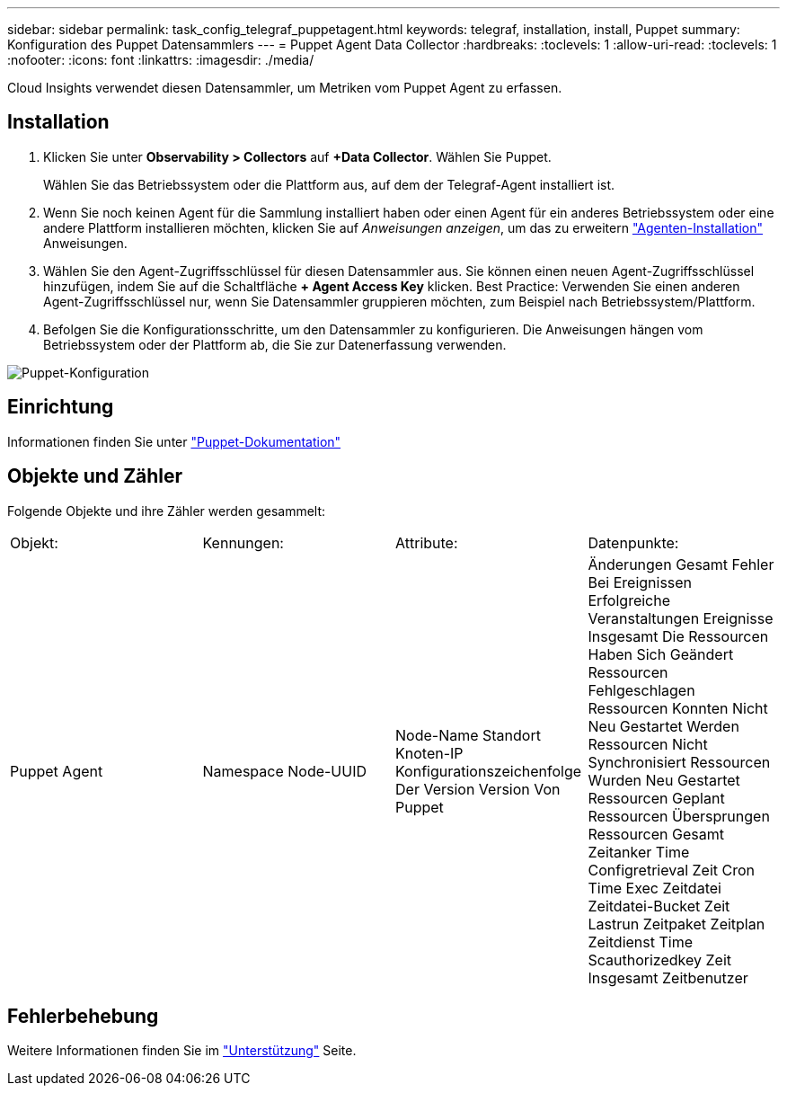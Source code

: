 ---
sidebar: sidebar 
permalink: task_config_telegraf_puppetagent.html 
keywords: telegraf, installation, install, Puppet 
summary: Konfiguration des Puppet Datensammlers 
---
= Puppet Agent Data Collector
:hardbreaks:
:toclevels: 1
:allow-uri-read: 
:toclevels: 1
:nofooter: 
:icons: font
:linkattrs: 
:imagesdir: ./media/


[role="lead"]
Cloud Insights verwendet diesen Datensammler, um Metriken vom Puppet Agent zu erfassen.



== Installation

. Klicken Sie unter *Observability > Collectors* auf *+Data Collector*. Wählen Sie Puppet.
+
Wählen Sie das Betriebssystem oder die Plattform aus, auf dem der Telegraf-Agent installiert ist.

. Wenn Sie noch keinen Agent für die Sammlung installiert haben oder einen Agent für ein anderes Betriebssystem oder eine andere Plattform installieren möchten, klicken Sie auf _Anweisungen anzeigen_, um das zu erweitern link:task_config_telegraf_agent.html["Agenten-Installation"] Anweisungen.
. Wählen Sie den Agent-Zugriffsschlüssel für diesen Datensammler aus. Sie können einen neuen Agent-Zugriffsschlüssel hinzufügen, indem Sie auf die Schaltfläche *+ Agent Access Key* klicken. Best Practice: Verwenden Sie einen anderen Agent-Zugriffsschlüssel nur, wenn Sie Datensammler gruppieren möchten, zum Beispiel nach Betriebssystem/Plattform.
. Befolgen Sie die Konfigurationsschritte, um den Datensammler zu konfigurieren. Die Anweisungen hängen vom Betriebssystem oder der Plattform ab, die Sie zur Datenerfassung verwenden.


image:PuppetDCConfigWindows.png["Puppet-Konfiguration"]



== Einrichtung

Informationen finden Sie unter https://puppet.com/docs["Puppet-Dokumentation"]



== Objekte und Zähler

Folgende Objekte und ihre Zähler werden gesammelt:

[cols="<.<,<.<,<.<,<.<"]
|===


| Objekt: | Kennungen: | Attribute: | Datenpunkte: 


| Puppet Agent | Namespace
Node-UUID | Node-Name
Standort
Knoten-IP
Konfigurationszeichenfolge Der Version
Version Von Puppet | Änderungen Gesamt
Fehler Bei Ereignissen
Erfolgreiche Veranstaltungen
Ereignisse Insgesamt
Die Ressourcen Haben Sich Geändert
Ressourcen Fehlgeschlagen
Ressourcen Konnten Nicht Neu Gestartet Werden
Ressourcen Nicht Synchronisiert
Ressourcen Wurden Neu Gestartet
Ressourcen Geplant
Ressourcen Übersprungen
Ressourcen Gesamt
Zeitanker
Time Configretrieval
Zeit Cron
Time Exec
Zeitdatei
Zeitdatei-Bucket
Zeit Lastrun
Zeitpaket
Zeitplan
Zeitdienst
Time Scauthorizedkey
Zeit Insgesamt
Zeitbenutzer 
|===


== Fehlerbehebung

Weitere Informationen finden Sie im link:concept_requesting_support.html["Unterstützung"] Seite.
